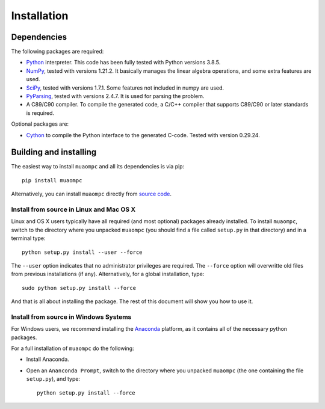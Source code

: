 ************
Installation
************

Dependencies
============

The following packages are required:

* `Python <http://www.python.org/download/releases/>`_ interpreter.
  This code has been fully tested with Python versions 3.8.5.  

* `NumPy <http://www.numpy.org>`_, tested with versions 1.21.2.
  It basically manages the linear
  algebra operations, and some extra features are used.

* `SciPy <http://www.scipy.org>`_, tested with versions 1.7.1.
  Some features not included in numpy are used.

* `PyParsing <http://pyparsing.wikispaces.com>`_, tested with versions 2.4.7.
  It is used for parsing the problem.

* A C89/C90 compiler.
  To compile the generated code, a C/C++ compiler that supports C89/C90
  or later standards is required.

Optional packages are:

* `Cython <http://cython.org/>`_ to compile the Python interface to the
  generated C-code. Tested with version 0.29.24.

Building and installing
=======================

The easiest way to install ``muaompc`` and all its dependencies is via pip::

  pip install muaompc 


Alternatively, you can install ``muaompc`` directly from `source code <https://github.com/muaompc/muaompc>`_.

Install from source in Linux and Mac OS X
-----------------------------------------

Linux and OS X users typically have all required (and most optional) packages already installed.
To install ``muaompc``, switch to the directory where you unpacked ``muaompc``
(you should find a file called ``setup.py`` in that directory) and in a terminal type::

   python setup.py install --user --force

The ``--user`` option indicates that no administrator privileges are required.
The ``--force`` option will overwritte old files from previous installations (if any).
Alternatively, for a global installation, type::

   sudo python setup.py install --force

And that is all about installing the package.
The rest of this document will show you how to use it.


Install from source in Windows Systems
--------------------------------------

For Windows users, we
recommend installing the `Anaconda <https://www.continuum.io/downloads#_windows>`_ platform,
as it contains all of the necessary python packages.

For a full installation of ``muaompc`` do the following:

* Install Anaconda. 

* Open an ``Ananconda Prompt``, switch to the directory where you unpacked ``muaompc`` (the one containing the file ``setup.py``), and type::

   python setup.py install --force

